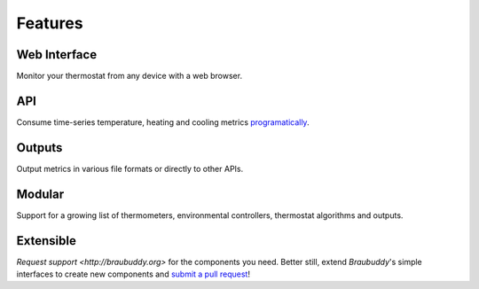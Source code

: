 Features
========

Web Interface
-------------

Monitor your thermostat from any device with a web browser.

.. image:: ../images/screenshots/1.png

API
---

Consume time-series temperature, heating and cooling metrics `programatically <http://braubuddy.org>`_.

Outputs
-------

Output metrics in various file formats or directly to other APIs.

Modular
-------

Support for a growing list of thermometers, environmental controllers, thermostat algorithms and outputs.

Extensible
----------

`Request support <http://braubuddy.org>` for the components you need. Better still, extend *Braubuddy*'s simple interfaces to create new components and `submit a pull request <http://braubuddy.org>`_!
